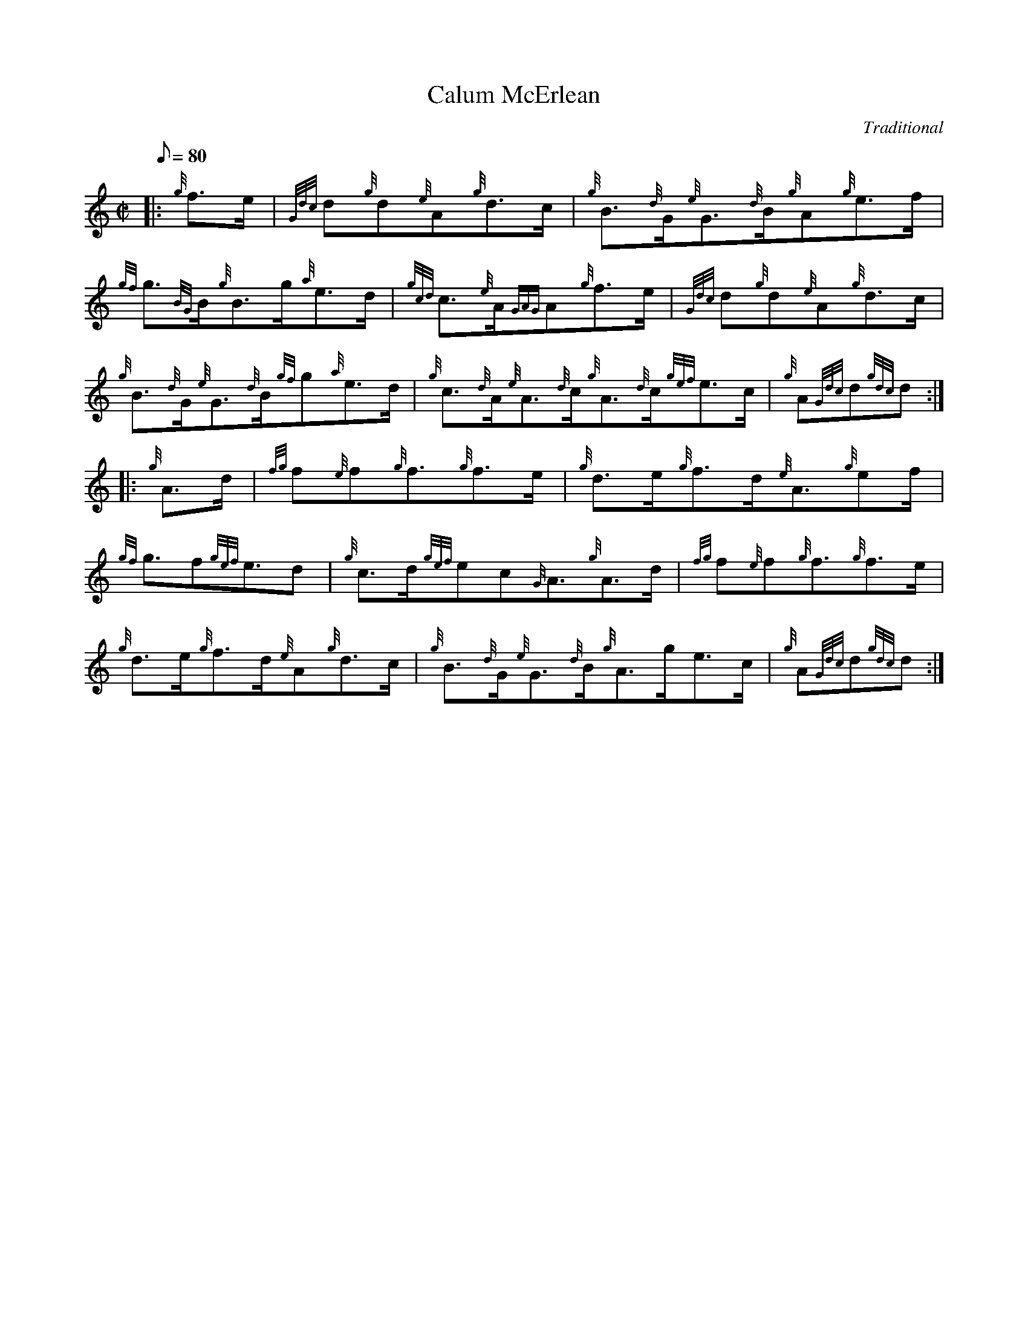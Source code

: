 X: 1
T:Calum McErlean
M:C|
L:1/8
Q:80
C:Traditional
S:Hornpipe
K:HP
|: {g}f3/2e/2|
{Gdc}d{g}d{e}A{g}d3/2c/2|
{g}B3/2{d}G/2{e}G3/2{d}B/2{g}A{g}e3/2f/2|  !
{gf}g3/2{BG}B/2{g}B3/2g/2{a}e3/2d/2|
{gcd}c3/2{e}A/2{GAG}A{g}f3/2e/2|
{Gdc}d{g}d{e}A{g}d3/2c/2|  !
{g}B3/2{d}G/2{e}G3/2{d}B/2{gf}g{a}e3/2d/2|
{g}c3/2{d}A/2{e}A3/2{d}c/2{g}A3/2{d}c/2{gef}e3/2c/2|
{g}A{Gdc}d{gdc}d:| |:  !
{g}A3/2d/2|
{fg}f{e}f{g}f3/2{g}f3/2e/2|
{g}d3/2e/2{g}f3/2d/2{e}A3/2{g}ef/2|  !
{gf}g3/2f{gef}e3/2d|
{g}c3/2d/2{gef}ec{G}A3/2{g}A3/2d/2|
{fg}f{e}f{g}f3/2{g}f3/2e/2|  !
{g}d3/2e/2{g}f3/2d/2{e}A{g}d3/2c/2|
{g}B3/2{d}G/2{e}G3/2{d}B/2{g}A3/2g/2e3/2c/2|
{g}A{Gdc}d{gdc}d:|  !
